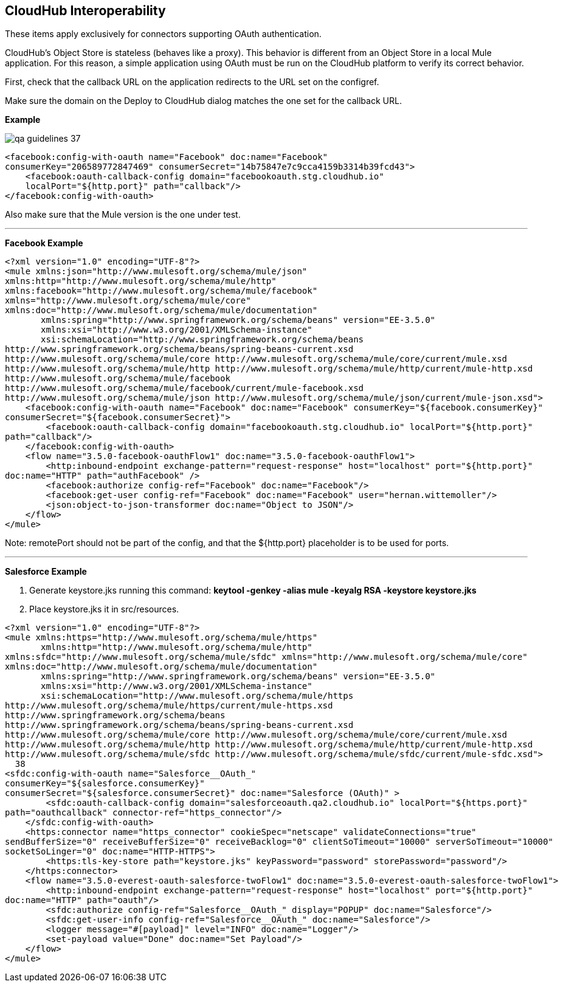 == CloudHub Interoperability
These items apply exclusively for connectors supporting OAuth authentication.

CloudHub's Object Store is stateless (behaves like a proxy). This behavior is different from an Object Store in a local Mule application. For this reason, a simple application using OAuth must be run on the CloudHub platform to verify its correct behavior.

First, check that the callback URL on the application redirects to the URL set on the config­ref.

Make sure the domain on the Deploy to CloudHub dialog matches the one set for the callback URL.

*Example*

image::{imagesdir}/qa-guidelines/qa-guidelines-37.png[]

[source,xml]
----
<facebook:config-with-oauth name="Facebook" doc:name="Facebook"
consumerKey="206589772847469" consumerSecret="14b75847e7c9cca4159b3314b39fcd43">
    <facebook:oauth-callback-config domain="facebookoauth.stg.cloudhub.io" 
    localPort="${http.port}" path="callback"/>
</facebook:config-with-oauth>
----

Also make sure that the Mule version is the one under test.

---

*Facebook Example*
[source,xml]
----
<?xml version="1.0" encoding="UTF-8"?>
<mule xmlns:json="http://www.mulesoft.org/schema/mule/json"
xmlns:http="http://www.mulesoft.org/schema/mule/http"
xmlns:facebook="http://www.mulesoft.org/schema/mule/facebook"
xmlns="http://www.mulesoft.org/schema/mule/core"
xmlns:doc="http://www.mulesoft.org/schema/mule/documentation"
       xmlns:spring="http://www.springframework.org/schema/beans" version="EE-3.5.0"
       xmlns:xsi="http://www.w3.org/2001/XMLSchema-instance"
       xsi:schemaLocation="http://www.springframework.org/schema/beans
http://www.springframework.org/schema/beans/spring-beans-current.xsd
http://www.mulesoft.org/schema/mule/core http://www.mulesoft.org/schema/mule/core/current/mule.xsd
http://www.mulesoft.org/schema/mule/http http://www.mulesoft.org/schema/mule/http/current/mule-http.xsd
http://www.mulesoft.org/schema/mule/facebook
http://www.mulesoft.org/schema/mule/facebook/current/mule-facebook.xsd
http://www.mulesoft.org/schema/mule/json http://www.mulesoft.org/schema/mule/json/current/mule-json.xsd">
    <facebook:config-with-oauth name="Facebook" doc:name="Facebook" consumerKey="${facebook.consumerKey}"
consumerSecret="${facebook.consumerSecret}">
        <facebook:oauth-callback-config domain="facebookoauth.stg.cloudhub.io" localPort="${http.port}"
path="callback"/>
    </facebook:config-with-oauth>
    <flow name="3.5.0-facebook-oauthFlow1" doc:name="3.5.0-facebook-oauthFlow1">
        <http:inbound-endpoint exchange-pattern="request-response" host="localhost" port="${http.port}"
doc:name="HTTP" path="authFacebook" />
        <facebook:authorize config-ref="Facebook" doc:name="Facebook"/>
        <facebook:get-user config-ref="Facebook" doc:name="Facebook" user="hernan.wittemoller"/>
        <json:object-to-json-transformer doc:name="Object to JSON"/>
    </flow>
</mule>
----

Note: remotePort should not be part of the config, and that the ${http.port} placeholder is to be used for ports.

---

*Salesforce Example*

. Generate keystore.jks running this command: *keytool -genkey -alias mule -keyalg RSA -keystore keystore.jks*
. Place keystore.jks it in src/resources.

[source,xml]
----
<?xml version="1.0" encoding="UTF-8"?>
<mule xmlns:https="http://www.mulesoft.org/schema/mule/https"
       xmlns:http="http://www.mulesoft.org/schema/mule/http"
xmlns:sfdc="http://www.mulesoft.org/schema/mule/sfdc" xmlns="http://www.mulesoft.org/schema/mule/core"
xmlns:doc="http://www.mulesoft.org/schema/mule/documentation"
       xmlns:spring="http://www.springframework.org/schema/beans" version="EE-3.5.0"
       xmlns:xsi="http://www.w3.org/2001/XMLSchema-instance"
       xsi:schemaLocation="http://www.mulesoft.org/schema/mule/https
http://www.mulesoft.org/schema/mule/https/current/mule-https.xsd
http://www.springframework.org/schema/beans
http://www.springframework.org/schema/beans/spring-beans-current.xsd
http://www.mulesoft.org/schema/mule/core http://www.mulesoft.org/schema/mule/core/current/mule.xsd
http://www.mulesoft.org/schema/mule/http http://www.mulesoft.org/schema/mule/http/current/mule-http.xsd
http://www.mulesoft.org/schema/mule/sfdc http://www.mulesoft.org/schema/mule/sfdc/current/mule-sfdc.xsd">
￼￼38
<sfdc:config-with-oauth name="Salesforce__OAuth_"
consumerKey="${salesforce.consumerKey}"
consumerSecret="${salesforce.consumerSecret}" doc:name="Salesforce (OAuth)" >
        <sfdc:oauth-callback-config domain="salesforceoauth.qa2.cloudhub.io" localPort="${https.port}"
path="oauthcallback" connector-ref="https_connector"/>
    </sfdc:config-with-oauth>
    <https:connector name="https_connector" cookieSpec="netscape" validateConnections="true"
sendBufferSize="0" receiveBufferSize="0" receiveBacklog="0" clientSoTimeout="10000" serverSoTimeout="10000"
socketSoLinger="0" doc:name="HTTP-HTTPS">
        <https:tls-key-store path="keystore.jks" keyPassword="password" storePassword="password"/>
    </https:connector>
    <flow name="3.5.0-everest-oauth-salesforce-twoFlow1" doc:name="3.5.0-everest-oauth-salesforce-twoFlow1">
        <http:inbound-endpoint exchange-pattern="request-response" host="localhost" port="${http.port}"
doc:name="HTTP" path="oauth"/>
        <sfdc:authorize config-ref="Salesforce__OAuth_" display="POPUP" doc:name="Salesforce"/>
        <sfdc:get-user-info config-ref="Salesforce__OAuth_" doc:name="Salesforce"/>
        <logger message="#[payload]" level="INFO" doc:name="Logger"/>
        <set-payload value="Done" doc:name="Set Payload"/>
    </flow>
</mule>
----
